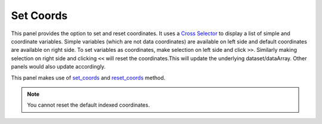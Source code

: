 Set Coords
===========

.. image:: _static/images/set_coords.png

This panel provides the option to set and reset coordinates.
It uses a `Cross Selector <https://panel.pyviz.org/reference/widgets/CrossSelector.html>`_
to display a list of simple and coordinate variables.
Simple variables (which are not data coordinates) are available on
left side and default coordinates are available on right side.
To set variables as coordinates, make selection on left side and click
``>>``. Similarly making selection on right side and clicking ``<<``
will reset the coordinates.This will update the underlying dataset/dataArray.
Other panels would also update accordingly.

This panel makes use of `set_coords`_ and `reset_coords`_ method.

.. note::  You cannot reset the default indexed coordinates.


.. _set_coords: http://xarray.pydata.org/en/stable/generated/xarray.Dataset.set_coords.html
.. _reset_coords: http://xarray.pydata.org/en/stable/generated/xarray.Dataset.reset_coords.html